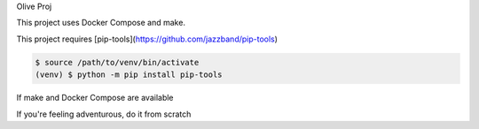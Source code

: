 Olive Proj

This project uses Docker Compose and make.

This project requires [pip-tools](https://github.com/jazzband/pip-tools)

.. code-block:: bash

    $ source /path/to/venv/bin/activate
    (venv) $ python -m pip install pip-tools

If make and Docker Compose are available

.. code-block:: bash
    make run

If you're feeling adventurous, do it from scratch

.. code-block::bash
    pip-compile
    pip install -r requirements.txt
    python3 main.py -v DEBUG input output


